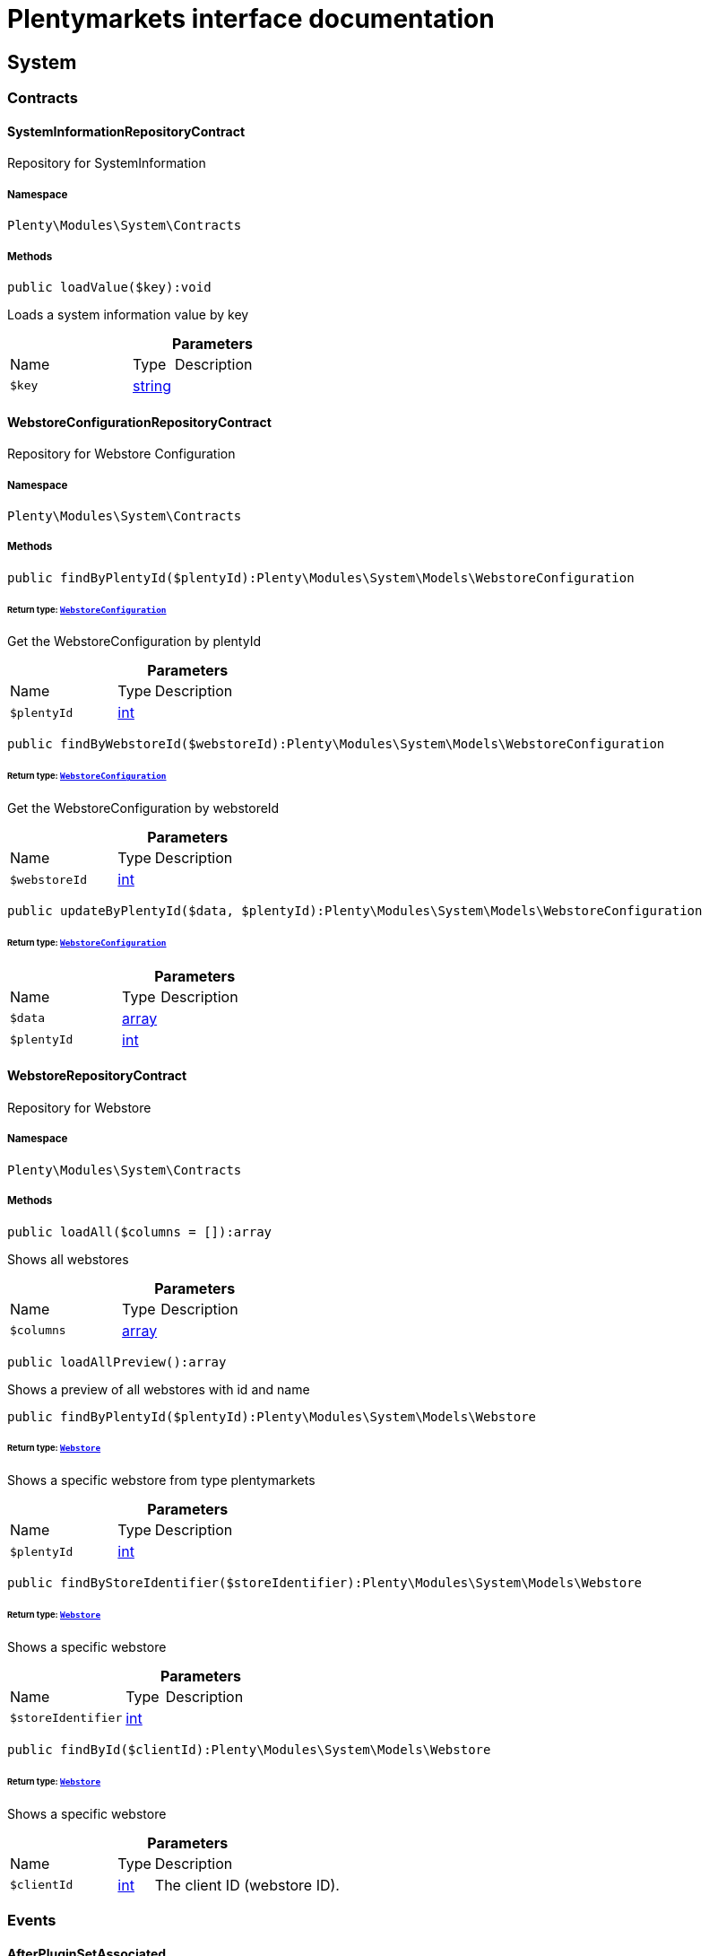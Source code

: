 :table-caption!:
:example-caption!:
:source-highlighter: prettify
:sectids!:
= Plentymarkets interface documentation


[[system_system]]
== System

[[system_system_contracts]]
===  Contracts
[[system_contracts_systeminformationrepositorycontract]]
==== SystemInformationRepositoryContract

Repository for SystemInformation



===== Namespace

`Plenty\Modules\System\Contracts`






===== Methods

[source%nowrap, php]
[#loadvalue]
----

public loadValue($key):void

----







Loads a system information value by key

.*Parameters*
[cols="3,1,6"]
|===
|Name |Type |Description
a|`$key`
|link:http://php.net/string[string^]
a|
|===



[[system_contracts_webstoreconfigurationrepositorycontract]]
==== WebstoreConfigurationRepositoryContract

Repository for Webstore Configuration



===== Namespace

`Plenty\Modules\System\Contracts`






===== Methods

[source%nowrap, php]
[#findbyplentyid]
----

public findByPlentyId($plentyId):Plenty\Modules\System\Models\WebstoreConfiguration

----




====== *Return type:*        xref:System.adoc#system_models_webstoreconfiguration[`WebstoreConfiguration`]


Get the WebstoreConfiguration by plentyId

.*Parameters*
[cols="3,1,6"]
|===
|Name |Type |Description
a|`$plentyId`
|link:http://php.net/int[int^]
a|
|===


[source%nowrap, php]
[#findbywebstoreid]
----

public findByWebstoreId($webstoreId):Plenty\Modules\System\Models\WebstoreConfiguration

----




====== *Return type:*        xref:System.adoc#system_models_webstoreconfiguration[`WebstoreConfiguration`]


Get the WebstoreConfiguration by webstoreId

.*Parameters*
[cols="3,1,6"]
|===
|Name |Type |Description
a|`$webstoreId`
|link:http://php.net/int[int^]
a|
|===


[source%nowrap, php]
[#updatebyplentyid]
----

public updateByPlentyId($data, $plentyId):Plenty\Modules\System\Models\WebstoreConfiguration

----




====== *Return type:*        xref:System.adoc#system_models_webstoreconfiguration[`WebstoreConfiguration`]




.*Parameters*
[cols="3,1,6"]
|===
|Name |Type |Description
a|`$data`
|link:http://php.net/array[array^]
a|

a|`$plentyId`
|link:http://php.net/int[int^]
a|
|===



[[system_contracts_webstorerepositorycontract]]
==== WebstoreRepositoryContract

Repository for Webstore



===== Namespace

`Plenty\Modules\System\Contracts`






===== Methods

[source%nowrap, php]
[#loadall]
----

public loadAll($columns = []):array

----







Shows all webstores

.*Parameters*
[cols="3,1,6"]
|===
|Name |Type |Description
a|`$columns`
|link:http://php.net/array[array^]
a|
|===


[source%nowrap, php]
[#loadallpreview]
----

public loadAllPreview():array

----







Shows a preview of all webstores with id and name

[source%nowrap, php]
[#findbyplentyid]
----

public findByPlentyId($plentyId):Plenty\Modules\System\Models\Webstore

----




====== *Return type:*        xref:System.adoc#system_models_webstore[`Webstore`]


Shows a specific webstore from type plentymarkets

.*Parameters*
[cols="3,1,6"]
|===
|Name |Type |Description
a|`$plentyId`
|link:http://php.net/int[int^]
a|
|===


[source%nowrap, php]
[#findbystoreidentifier]
----

public findByStoreIdentifier($storeIdentifier):Plenty\Modules\System\Models\Webstore

----




====== *Return type:*        xref:System.adoc#system_models_webstore[`Webstore`]


Shows a specific webstore

.*Parameters*
[cols="3,1,6"]
|===
|Name |Type |Description
a|`$storeIdentifier`
|link:http://php.net/int[int^]
a|
|===


[source%nowrap, php]
[#findbyid]
----

public findById($clientId):Plenty\Modules\System\Models\Webstore

----




====== *Return type:*        xref:System.adoc#system_models_webstore[`Webstore`]


Shows a specific webstore

.*Parameters*
[cols="3,1,6"]
|===
|Name |Type |Description
a|`$clientId`
|link:http://php.net/int[int^]
a|The client ID (webstore ID).
|===


[[system_system_events]]
===  Events
[[system_events_afterpluginsetassociated]]
==== AfterPluginSetAssociated

Event after a plugin set is assigned to a webstore.



===== Namespace

`Plenty\Modules\System\Events`






===== Methods

[source%nowrap, php]
[#getwebstore]
----

public getWebstore():Plenty\Modules\System\Models\Webstore

----




====== *Return type:*        xref:System.adoc#system_models_webstore[`Webstore`]


Get the webstore the plugin set was associated with.

[source%nowrap, php]
[#getpluginset]
----

public getPluginSet():Plenty\Modules\Plugin\PluginSet\Models\PluginSet

----




====== *Return type:*        xref:Plugin.adoc#plugin_models_pluginset[`PluginSet`]


Get the newly associated plugin set.

[[system_system_models]]
===  Models
[[system_models_webstore]]
==== Webstore

The webstore model appending the WebstoreConfiguration



===== Namespace

`Plenty\Modules\System\Models`





.Properties
[cols="3,1,6"]
|===
|Name |Type |Description

|id
    |link:http://php.net/int[int^]
    a|The ID of the client (store)
|name
    |link:http://php.net/string[string^]
    a|The name of the client (store)
|type
    |link:http://php.net/string[string^]
    a|The type of the client (store)
|storeIdentifier
    |link:http://php.net/int[int^]
    a|The identifier of the client (store)
|configuration
    |        xref:System.adoc#system_models_webstoreconfiguration[`WebstoreConfiguration`]
    a|The configuration information of the client (store)
|locations
    |
    a|The accounting locations of the client (store)
|pluginSet
    |        xref:Plugin.adoc#plugin_models_pluginset[`PluginSet`]
    a|The plugin set of the client (store)
|pluginSetId
    |link:http://php.net/int[int^]
    a|The plugin set id of the client (store)
|===


===== Methods

[source%nowrap, php]
[#toarray]
----

public toArray()

----







Returns this model as an array.


[[system_models_webstoreconfiguration]]
==== WebstoreConfiguration

The Webstore Configuration Model



===== Namespace

`Plenty\Modules\System\Models`





.Properties
[cols="3,1,6"]
|===
|Name |Type |Description

|webstoreId
    |link:http://php.net/int[int^]
    a|
|error404ContentPageId
    |link:http://php.net/int[int^]
    a|
|attributesDropDown
    |link:http://php.net/int[int^]
    a|
|attributeSelectDefaultOption
    |link:http://php.net/int[int^]
    a|
|attributeVariantCheck
    |link:http://php.net/int[int^]
    a|
|attributeWithMarkup
    |link:http://php.net/int[int^]
    a|
|bankContentPageId
    |link:http://php.net/int[int^]
    a|
|basketReservationTime
    |link:http://php.net/int[int^]
    a|
|cancellationRightsContentPageId
    |link:http://php.net/int[int^]
    a|
|categoryItemCount
    |link:http://php.net/int[int^]
    a|
|categoryLevelLimit
    |link:http://php.net/int[int^]
    a|
|closed
    |link:http://php.net/int[int^]
    a|
|defaultAccountingLocation
    |link:http://php.net/int[int^]
    a|
|defaultCurrency
    |link:http://php.net/string[string^]
    a|
|defaultLanguage
    |link:http://php.net/string[string^]
    a|
|defaultLayout
    |link:http://php.net/string[string^]
    a|
|defaultShippingCountryId
    |link:http://php.net/int[int^]
    a|
|defaultShippingCountryList
    |link:http://php.net/array[array^]
    a|
|defaultCurrencyList
    |link:http://php.net/array[array^]
    a|
|defaultParcelServiceId
    |link:http://php.net/int[int^]
    a|
|defaultParcelServicePresetId
    |link:http://php.net/int[int^]
    a|
|defaultMethodOfPaymentId
    |link:http://php.net/int[int^]
    a|
|defaultCustomerClassId
    |link:http://php.net/int[int^]
    a|
|dhlPackstationValidation
    |link:http://php.net/int[int^]
    a|
|dhlAllowPackstationActive
    |link:http://php.net/int[int^]
    a|
|dhlLimitOrderAmountForPackstation
    |link:http://php.net/float[float^]
    a|
|dhlAllowPostidentActive
    |link:http://php.net/int[int^]
    a|
|displayAttributeMarkup
    |link:http://php.net/float[float^]
    a|
|displayItemName
    |link:http://php.net/string[string^]
    a|
|displayItemOnly4Customer
    |link:http://php.net/int[int^]
    a|
|displayPriceColumn
    |link:http://php.net/int[int^]
    a|
|displayPriceNetto
    |link:http://php.net/int[int^]
    a|
|doctype
    |link:http://php.net/string[string^]
    a|
|domain
    |link:http://php.net/string[string^]
    a|
|domainSsl
    |link:http://php.net/string[string^]
    a|
|dontSplitItemBundle
    |link:http://php.net/int[int^]
    a|
|faviconPath
    |link:http://php.net/string[string^]
    a|
|frontPageContentPageId
    |link:http://php.net/int[int^]
    a|
|helpContentPageId
    |link:http://php.net/int[int^]
    a|
|itemNotFoundContentPageId
    |link:http://php.net/int[int^]
    a|
|paymentMethodsContentPageId
    |link:http://php.net/int[int^]
    a|
|contactContentPageId
    |link:http://php.net/int[int^]
    a|
|legalDisclosureContentPageId
    |link:http://php.net/int[int^]
    a|
|blogRatingActive
    |link:http://php.net/int[int^]
    a|
|blogMaxRatingPoints
    |link:http://php.net/int[int^]
    a|
|blogCommentsActive
    |link:http://php.net/int[int^]
    a|
|blogNewFeedbackVisibility
    |link:http://php.net/int[int^]
    a|
|blogCustomerNameVisibility
    |link:http://php.net/int[int^]
    a|
|itemMaxRatingPoints
    |link:http://php.net/int[int^]
    a|
|itemCommentsActive
    |link:http://php.net/int[int^]
    a|
|itemNewFeedbackVisibility
    |link:http://php.net/int[int^]
    a|
|itemCustomerNameVisibility
    |link:http://php.net/int[int^]
    a|
|categoryRatingActive
    |link:http://php.net/int[int^]
    a|
|categoryMaxRatingPoints
    |link:http://php.net/int[int^]
    a|
|categoryCommentsActive
    |link:http://php.net/int[int^]
    a|
|categoryNewFeedbackVisibility
    |link:http://php.net/int[int^]
    a|
|categoryCustomerNameVisibility
    |link:http://php.net/int[int^]
    a|
|choiceNominationRatingActive
    |link:http://php.net/int[int^]
    a|
|choiceNominationMaxRatingPoints
    |link:http://php.net/int[int^]
    a|
|choiceNominationCommentsActive
    |link:http://php.net/int[int^]
    a|
|choiceNominationNewFeedbackVisibility
    |link:http://php.net/int[int^]
    a|
|choiceNominationCustomerNameVisibility
    |link:http://php.net/int[int^]
    a|
|feedbackRatingActive
    |link:http://php.net/int[int^]
    a|
|feedbackMaxRatingPoints
    |link:http://php.net/int[int^]
    a|
|feedbackCommentsActive
    |link:http://php.net/int[int^]
    a|
|feedbackNewFeedbackVisibility
    |link:http://php.net/int[int^]
    a|
|feedbackCustomerNameVisibility
    |link:http://php.net/int[int^]
    a|
|languageList
    |link:http://php.net/array[array^]
    a|
|languageMode
    |link:http://php.net/int[int^]
    a|
|loginMode
    |link:http://php.net/int[int^]
    a|
|oversellingWarning
    |link:http://php.net/int[int^]
    a|
|maxLoginAttempts
    |link:http://php.net/int[int^]
    a|
|mobileRedirectActive
    |link:http://php.net/int[int^]
    a|
|mobileRedirectUrl
    |link:http://php.net/int[int^]
    a|
|mobileRedirectItemUrl
    |link:http://php.net/int[int^]
    a|
|name
    |link:http://php.net/string[string^]
    a|
|newsletterDirId
    |link:http://php.net/int[int^]
    a|
|paypalAccount
    |link:http://php.net/int[int^]
    a|
|ebayAccount
    |link:http://php.net/array[array^]
    a|
|privacyPolicyContentPageId
    |link:http://php.net/int[int^]
    a|
|rootDir
    |link:http://php.net/string[string^]
    a|
|sessionLifetime
    |link:http://php.net/int[int^]
    a|
|shippingContentPageId
    |link:http://php.net/int[int^]
    a|
|socialMedia
    |link:http://php.net/int[int^]
    a|
|termsConditionsContentPageId
    |link:http://php.net/int[int^]
    a|
|trustedShopsCertificationDeSealHtml
    |link:http://php.net/string[string^]
    a|
|trustedShopsCertificationDeTrustedShopsId
    |link:http://php.net/string[string^]
    a|
|trustedShopsCertificationEnSealHtml
    |link:http://php.net/string[string^]
    a|
|trustedShopsCertificationEnTrustedShopsId
    |link:http://php.net/string[string^]
    a|
|trustedShopsCertificationFrSealHtml
    |link:http://php.net/string[string^]
    a|
|trustedShopsCertificationFrTrustedShopsId
    |link:http://php.net/string[string^]
    a|
|urlFacebook
    |link:http://php.net/string[string^]
    a|
|urlFileExtension
    |link:http://php.net/string[string^]
    a|
|urlGooglePlus
    |link:http://php.net/string[string^]
    a|
|urlItemCategory
    |link:http://php.net/string[string^]
    a|
|urlItemContent
    |link:http://php.net/string[string^]
    a|
|urlLinking
    |link:http://php.net/string[string^]
    a|
|urlNeedle
    |link:http://php.net/string[string^]
    a|
|urlTitleItemContent
    |link:http://php.net/string[string^]
    a|
|urlTitleItemName
    |link:http://php.net/string[string^]
    a|
|urlTwitter
    |link:http://php.net/string[string^]
    a|
|useCharacterCrossSelling
    |link:http://php.net/int[int^]
    a|
|useDefaultShippingCountryAsShopCountry
    |link:http://php.net/int[int^]
    a|
|calcEbayShippingCostsActive
    |link:http://php.net/int[int^]
    a|
|autoGroupOpenEbayTransactions
    |link:http://php.net/int[int^]
    a|
|calcRicardoShippingCostsActive
    |link:http://php.net/int[int^]
    a|
|calcHoodShippingCostsActive
    |link:http://php.net/int[int^]
    a|
|ebayDownsellingActive
    |link:http://php.net/int[int^]
    a|
|addressCheckRegistrationSave
    |link:http://php.net/int[int^]
    a|
|addressCheckRegistrationInput
    |link:http://php.net/int[int^]
    a|
|addressCheckInvoiceDetailsSave
    |link:http://php.net/int[int^]
    a|
|addressCheckInvoiceDetailsInput
    |link:http://php.net/int[int^]
    a|
|addressCheckShippingDetailsSave
    |link:http://php.net/int[int^]
    a|
|addressCheckShippingDetailsInput
    |link:http://php.net/int[int^]
    a|
|addressCheckCustomerDetailsSave
    |link:http://php.net/int[int^]
    a|
|addressCheckCustomerDetailsInput
    |link:http://php.net/int[int^]
    a|
|addressCheckAfterDays
    |link:http://php.net/int[int^]
    a|
|facebookLoginActive
    |link:http://php.net/int[int^]
    a|
|itemCategorySorting1
    |link:http://php.net/int[int^]
    a|
|itemCategorySorting2
    |link:http://php.net/int[int^]
    a|
|itemSortByMonthlySales
    |link:http://php.net/int[int^]
    a|
|showBasePriceActive
    |link:http://php.net/int[int^]
    a|
|jumpPaymentActive
    |link:http://php.net/int[int^]
    a|
|jumpShippingActive
    |link:http://php.net/int[int^]
    a|
|showContentTermsFsk
    |link:http://php.net/int[int^]
    a|
|newsletterRegistrationActive
    |link:http://php.net/int[int^]
    a|
|ignoreCouponMinOrderValueActive
    |link:http://php.net/int[int^]
    a|
|ipAddressSaveInactive
    |link:http://php.net/int[int^]
    a|
|reuseOrderActive
    |link:http://php.net/int[int^]
    a|
|editOrderActive
    |link:http://php.net/int[int^]
    a|
|currencySymbol
    |link:http://php.net/int[int^]
    a|
|externalVatCheckInactive
    |link:http://php.net/int[int^]
    a|
|externalVatCheckServiceUnavailableFallbackStatus
    |link:http://php.net/float[float^]
    a|
|customerRegistrationCheck
    |link:http://php.net/int[int^]
    a|
|schedulerPropertyID
    |link:http://php.net/int[int^]
    a|
|customerLoginMethod
    |link:http://php.net/int[int^]
    a|
|watchlistActive
    |link:http://php.net/int[int^]
    a|
|itemwishlistActive
    |link:http://php.net/int[int^]
    a|
|documentsActive
    |link:http://php.net/int[int^]
    a|
|dynamicExportActive
    |link:http://php.net/int[int^]
    a|
|couponVisibilityActive
    |link:http://php.net/int[int^]
    a|
|retoureMethod
    |link:http://php.net/int[int^]
    a|
|itemlistPrice
    |link:http://php.net/int[int^]
    a|
|itemlistWeight
    |link:http://php.net/int[int^]
    a|
|schedulerActive
    |link:http://php.net/int[int^]
    a|
|editSchedulerPaymentMethodActive
    |link:http://php.net/int[int^]
    a|
|showSEPAMandateDownload
    |link:http://php.net/int[int^]
    a|
|changeEmailActive
    |link:http://php.net/int[int^]
    a|
|changePasswordActive
    |link:http://php.net/int[int^]
    a|
|changePasswordSendmail
    |link:http://php.net/int[int^]
    a|
|logoutHiddenActive
    |link:http://php.net/int[int^]
    a|
|displayStatusInactive
    |link:http://php.net/int[int^]
    a|
|displayMyAccountPaymentDateInactive
    |link:http://php.net/int[int^]
    a|
|displayMyAccountDeliveryDateInactive
    |link:http://php.net/int[int^]
    a|
|displayWeightInactive
    |link:http://php.net/int[int^]
    a|
|displayInvoiceDownload
    |link:http://php.net/int[int^]
    a|
|displayShippingDateActive
    |link:http://php.net/int[int^]
    a|
|minimumOrderValue
    |link:http://php.net/int[int^]
    a|
|itemAvailabilityDisabledList
    |link:http://php.net/array[array^]
    a|
|itemMeasureUnit
    |link:http://php.net/array[array^]
    a|
|quickloginValidDays
    |link:http://php.net/int[int^]
    a|
|captchaCodeInactive
    |link:http://php.net/int[int^]
    a|
|itemListingOrderImportItemName
    |link:http://php.net/int[int^]
    a|
|orderRowDeliveryDate
    |link:http://php.net/int[int^]
    a|
|browserLanguage
    |link:http://php.net/array[array^]
    a|
|categoryRedirectActive
    |link:http://php.net/int[int^]
    a|
|itemRedirectActive
    |link:http://php.net/int[int^]
    a|
|googleRecaptchaApiWebsitekey
    |link:http://php.net/string[string^]
    a|
|itemSearchEngine
    |link:http://php.net/string[string^]
    a|
|itemRatingAllowComments
    |link:http://php.net/bool[bool^]
    a|
|itemRatingMaxRatingPoints
    |link:http://php.net/bool[bool^]
    a|
|itemRatingActive
    |link:http://php.net/bool[bool^]
    a|
|currencyConversion
    |link:http://php.net/int[int^]
    a|
|urlTrailingSlash
    |link:http://php.net/int[int^]
    a|
|isCookieSubdomainIndependent
    |link:http://php.net/bool[bool^]
    a|
|useVariationOrderProperties
    |link:http://php.net/bool[bool^]
    a|
|itemSearchOperator
    |link:http://php.net/string[string^]
    a|
|itemAutocompleteSearchOperator
    |link:http://php.net/string[string^]
    a|
|defaultOrderItemName
    |link:http://php.net/string[string^]
    a|
|===


===== Methods

[source%nowrap, php]
[#toarray]
----

public toArray()

----







Returns this model as an array.

[[system_module]]
== Module

[[system_module_contracts]]
===  Contracts
[[system_contracts_plentymodulerepositorycontract]]
==== PlentyModuleRepositoryContract

Repository for PlentyModule



===== Namespace

`Plenty\Modules\System\Module\Contracts`






===== Methods

[source%nowrap, php]
[#isactive]
----

public isActive($module):bool

----







Returns whether or not a given module is active

.*Parameters*
[cols="3,1,6"]
|===
|Name |Type |Description
a|`$module`
|link:http://php.net/string[string^]
a|The keyPath for the module
|===


[source%nowrap, php]
[#ishidden]
----

public isHidden($module):bool

----







Returns whether or not a given module is hidden

.*Parameters*
[cols="3,1,6"]
|===
|Name |Type |Description
a|`$module`
|link:http://php.net/string[string^]
a|The keyPath for the module
|===


[source%nowrap, php]
[#getquantity]
----

public getQuantity($module):int

----







Get the &#039;quantity&#039; attribute of the given module

.*Parameters*
[cols="3,1,6"]
|===
|Name |Type |Description
a|`$module`
|link:http://php.net/string[string^]
a|keyPath of the module in Question
|===


[source%nowrap, php]
[#getvalueformodule]
----

public getValueForModule($module, $value):void

----







Get any value for any module

.*Parameters*
[cols="3,1,6"]
|===
|Name |Type |Description
a|`$module`
|link:http://php.net/string[string^]
a|The keyPath of the module

a|`$value`
|link:http://php.net/string[string^]
a|The key for the value
|===


[[system_statistic]]
== Statistic

[[system_statistic_models]]
===  Models
[[system_models_cloudmetrics]]
==== CloudMetrics

Represent cloud metrics for a specific day



===== Namespace

`Plenty\Modules\System\Statistic\Models`





.Properties
[cols="3,1,6"]
|===
|Name |Type |Description

|plentyId
    |link:http://php.net/int[int^]
    a|
|date
    |link:http://php.net/string[string^]
    a|
|webspaceMB
    |link:http://php.net/int[int^]
    a|
|webspaceDocumentsMB
    |link:http://php.net/int[int^]
    a|
|websiteContentMB
    |link:http://php.net/int[int^]
    a|
|cloudSpaceDocumentsMB
    |link:http://php.net/int[int^]
    a|
|cloudSpaceItemsMB
    |link:http://php.net/int[int^]
    a|
|cloudSpacePrivateMB
    |link:http://php.net/int[int^]
    a|
|cloudSpacePublicMB
    |link:http://php.net/int[int^]
    a|
|dbSpaceMb
    |link:http://php.net/int[int^]
    a|
|websiteTrafficMB
    |link:http://php.net/int[int^]
    a|
|cdnTrafficMB
    |link:http://php.net/int[int^]
    a|
|cdnTrafficCount
    |link:http://php.net/int[int^]
    a|
|contentCachingPutRequests
    |link:http://php.net/int[int^]
    a|
|contentCachingGetRequests
    |link:http://php.net/int[int^]
    a|
|userAccounts
    |link:http://php.net/int[int^]
    a|
|warehouses
    |link:http://php.net/int[int^]
    a|
|warehousesSales
    |link:http://php.net/int[int^]
    a|
|facetSearchItems
    |link:http://php.net/int[int^]
    a|
|facetSearchCalls
    |link:http://php.net/int[int^]
    a|
|items
    |link:http://php.net/int[int^]
    a|
|itemVariations
    |link:http://php.net/int[int^]
    a|
|hbciDailyAccounts
    |link:http://php.net/int[int^]
    a|
|hbciHourlyAccounts
    |link:http://php.net/int[int^]
    a|
|ebicsDailyAccounts
    |link:http://php.net/int[int^]
    a|
|ebicsHourlyAccounts
    |link:http://php.net/int[int^]
    a|
|emailAccountsWithTicketGeneration
    |link:http://php.net/int[int^]
    a|
|ebayAccountsWithTicketGeneration
    |link:http://php.net/int[int^]
    a|
|===


===== Methods

[source%nowrap, php]
[#toarray]
----

public toArray()

----







Returns this model as an array.


[[system_models_cloudmetricslist]]
==== CloudMetricsList

Represent a list of cloud metrics objects



===== Namespace

`Plenty\Modules\System\Statistic\Models`





.Properties
[cols="3,1,6"]
|===
|Name |Type |Description

|page
    |link:http://php.net/int[int^]
    a|
|totalsCount
    |link:http://php.net/int[int^]
    a|
|isLastPage
    |link:http://php.net/bool[bool^]
    a|
|objects
    |link:http://php.net/array[array^]
    a|
|===


===== Methods

[source%nowrap, php]
[#toarray]
----

public toArray()

----







Returns this model as an array.

